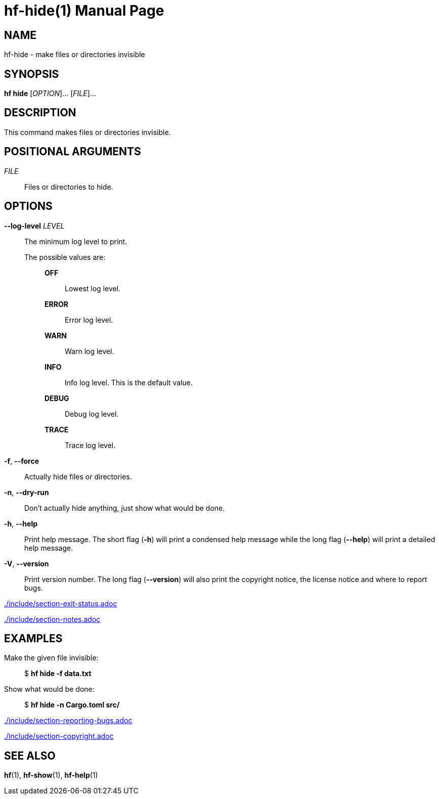 // SPDX-FileCopyrightText: 2024 Shun Sakai
//
// SPDX-License-Identifier: CC-BY-4.0

= hf-hide(1)
// Specify in UTC.
:docdate: 2024-06-28
:doctype: manpage
ifdef::revnumber[:mansource: hf {revnumber}]
ifndef::revnumber[:mansource: hf]
:manmanual: General Commands Manual
ifndef::site-gen-antora[:includedir: ./include]

== NAME

hf-hide - make files or directories invisible

== SYNOPSIS

*hf hide* [_OPTION_]... [_FILE_]...

== DESCRIPTION

This command makes files or directories invisible.

== POSITIONAL ARGUMENTS

_FILE_::

  Files or directories to hide.

== OPTIONS

*--log-level* _LEVEL_::

  The minimum log level to print.

  The possible values are:{blank}:::

    *OFF*::::

      Lowest log level.

    *ERROR*::::

      Error log level.

    *WARN*::::

      Warn log level.

    *INFO*::::

      Info log level. This is the default value.

    *DEBUG*::::

      Debug log level.

    *TRACE*::::

      Trace log level.

*-f*, *--force*::

  Actually hide files or directories.

*-n*, *--dry-run*::

  Don't actually hide anything, just show what would be done.

*-h*, *--help*::

  Print help message. The short flag (*-h*) will print a condensed help message
  while the long flag (*--help*) will print a detailed help message.

*-V*, *--version*::

  Print version number. The long flag (*--version*) will also print the
  copyright notice, the license notice and where to report bugs.

ifndef::site-gen-antora[include::{includedir}/section-exit-status.adoc[]]
ifdef::site-gen-antora[include::partial$man/man1/include/section-exit-status.adoc[]]

ifndef::site-gen-antora[include::{includedir}/section-notes.adoc[]]
ifdef::site-gen-antora[include::partial$man/man1/include/section-notes.adoc[]]

== EXAMPLES

Make the given file invisible:{blank}::

  $ *hf hide -f data.txt*

Show what would be done:{blank}::

  $ *hf hide -n Cargo.toml src/*

ifndef::site-gen-antora[include::{includedir}/section-reporting-bugs.adoc[]]
ifdef::site-gen-antora[include::partial$man/man1/include/section-reporting-bugs.adoc[]]

ifndef::site-gen-antora[include::{includedir}/section-copyright.adoc[]]
ifdef::site-gen-antora[include::partial$man/man1/include/section-copyright.adoc[]]

== SEE ALSO

*hf*(1), *hf-show*(1), *hf-help*(1)
